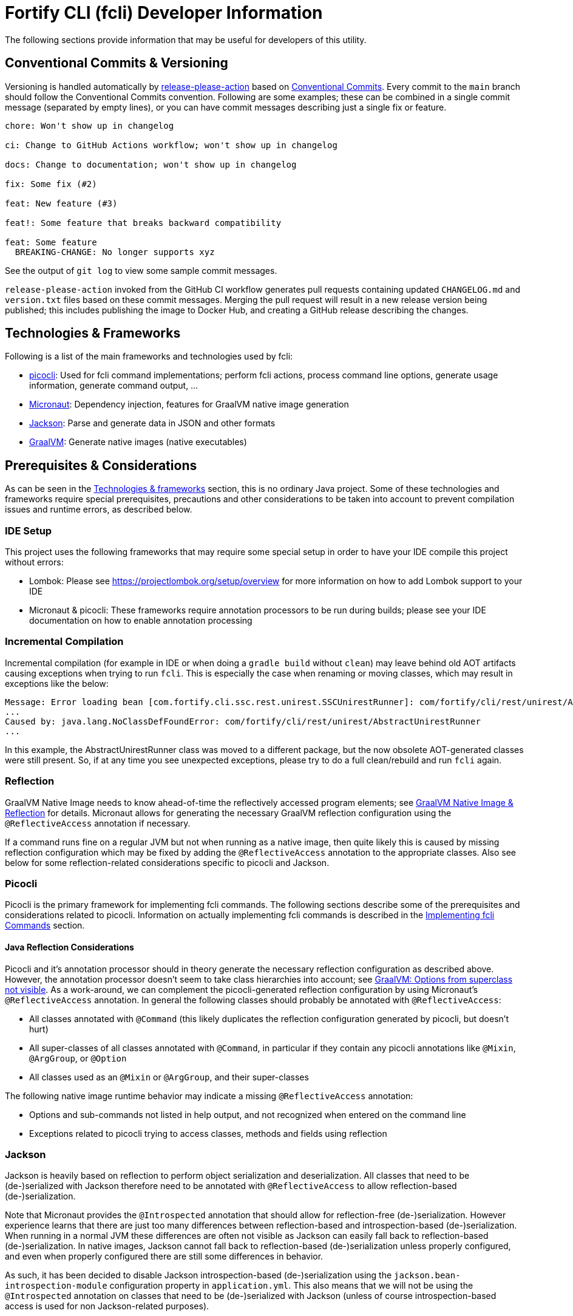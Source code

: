 = Fortify CLI (fcli) Developer Information

The following sections provide information that may be useful for developers of this utility.

== Conventional Commits & Versioning

Versioning is handled automatically by https://github.com/google-github-actions/release-please-action[release-please-action] based on https://www.conventionalcommits.org/[Conventional Commits]. Every commit to the `+main+` branch should follow the Conventional Commits convention. Following are some examples; these can be combined in a single commit message (separated by empty lines), or you can have commit messages describing just a single fix or feature.

....
chore: Won't show up in changelog

ci: Change to GitHub Actions workflow; won't show up in changelog

docs: Change to documentation; won't show up in changelog

fix: Some fix (#2)

feat: New feature (#3)

feat!: Some feature that breaks backward compatibility

feat: Some feature
  BREAKING-CHANGE: No longer supports xyz
....

See the output of `+git log+` to view some sample commit messages.

`+release-please-action+` invoked from the GitHub CI workflow generates pull requests containing updated `+CHANGELOG.md+` and `+version.txt+` files based on these commit messages. Merging the pull request will
result in a new release version being published; this includes publishing the image to Docker Hub, and creating a GitHub release describing the changes.

== Technologies & Frameworks

Following is a list of the main frameworks and technologies used by fcli: 

* https://picocli.info/[picocli]: Used for fcli command implementations; perform fcli actions, process command line options, generate usage information, generate command output, … 
* https://micronaut.io/[Micronaut]: Dependency injection, features for GraalVM native image generation 
* https://github.com/FasterXML/jackson[Jackson]: Parse and generate data in JSON and other formats 
* https://www.graalvm.org/[GraalVM]: Generate native images (native executables)

== Prerequisites & Considerations

As can be seen in the link:#_technologies_frameworks[Technologies & frameworks] section, this is no ordinary Java project. Some of these technologies and frameworks require special prerequisites, precautions and other considerations to be taken into account to prevent compilation issues and runtime errors, as described below.

=== IDE Setup

This project uses the following frameworks that may require some special setup in order to have your IDE compile this project without errors:

* Lombok: Please see https://projectlombok.org/setup/overview for more information on how to add Lombok support to your IDE
* Micronaut & picocli: These frameworks require annotation processors to be run during builds; please see your IDE documentation on how to enable annotation processing

=== Incremental Compilation

Incremental compilation (for example in IDE or when doing a `+gradle build+` without `+clean+`) may leave behind old AOT artifacts causing exceptions when trying to run `+fcli+`. This is especially the case when renaming or moving classes, which may result in exceptions like the below:

....
Message: Error loading bean [com.fortify.cli.ssc.rest.unirest.SSCUnirestRunner]: com/fortify/cli/rest/unirest/AbstractUnirestRunner
...
Caused by: java.lang.NoClassDefFoundError: com/fortify/cli/rest/unirest/AbstractUnirestRunner
...
....

In this example, the AbstractUnirestRunner class was moved to a different package, but the now obsolete AOT-generated classes were still present. So, if at any time you see unexpected exceptions, please try to do a full clean/rebuild and run `+fcli+` again.

=== Reflection

GraalVM Native Image needs to know ahead-of-time the reflectively accessed program elements; see https://www.graalvm.org/reference-manual/native-image/Reflection/[GraalVM Native Image & Reflection] for details. Micronaut allows for generating the necessary GraalVM reflection configuration using the `+@ReflectiveAccess+` annotation if necessary.

If a command runs fine on a regular JVM but not when running as a native image, then quite likely this is caused by missing reflection configuration which may be fixed by adding the `+@ReflectiveAccess+` annotation to the appropriate classes. Also see below for some reflection-related considerations specific to picocli and Jackson.

=== Picocli

Picocli is the primary framework for implementing fcli commands. The following sections describe some of the prerequisites and considerations related to picocli. Information on actually implementing fcli commands is described in the link:#_implementing_fcli_commands[Implementing fcli Commands] section.

==== Java Reflection Considerations

Picocli and it’s annotation processor should in theory generate the necessary reflection configuration as described above. However, the annotation processor doesn’t seem to take class hierarchies into account; see https://github.com/remkop/picocli/issues/1444[GraalVM: Options from superclass not visible]. As a work-around, we can complement the picocli-generated reflection configuration by using Micronaut’s `+@ReflectiveAccess+` annotation. In general the following classes should probably be annotated with `+@ReflectiveAccess+`: 

* All classes annotated with `+@Command+` (this likely duplicates the reflection configuration generated by picocli, but doesn’t hurt) 
* All super-classes of all classes annotated with `+@Command+`, in particular if they contain any picocli annotations like `+@Mixin+`, `+@ArgGroup+`, or `+@Option+` 
* All classes used as an `+@Mixin+` or `+@ArgGroup+`, and their super-classes

The following native image runtime behavior may indicate a missing `+@ReflectiveAccess+` annotation: 

* Options and sub-commands not listed in help output, and not recognized when entered on the command line 
* Exceptions related to picocli trying to access classes, methods and fields using reflection

=== Jackson

Jackson is heavily based on reflection to perform object serialization and deserialization. All classes that need to be (de-)serialized with Jackson therefore need to be annotated with `+@ReflectiveAccess+` to allow reflection-based (de-)serialization.

Note that Micronaut provides the `+@Introspected+` annotation that should allow for reflection-free (de-)serialization. However experience learns that there are just too many differences between reflection-based
and introspection-based (de-)serialization. When running in a normal JVM these differences are often not visible as Jackson can easily fall back to reflection-based (de-)serialization. In native images, Jackson cannot fall back to reflection-based (de-)serialization unless properly configured, and even when properly configured there are still some differences in behavior.

As such, it has been decided to disable Jackson introspection-based (de-)serialization using the `+jackson.bean-introspection-module+` configuration property in `+application.yml+`. This also means that we will not be using the `+@Introspected+` annotation on classes that need to be (de-)serialized with Jackson (unless of course introspection-based access is used for non Jackson-related purposes).

== Gradle Wrapper

It is strongly recommended to build this project using the included Gradle Wrapper scripts; using other Gradle versions may result in build errors and other issues.

The Gradle build uses various helper scripts from https://github.com/fortify/shared-gradle-helpers; please refer to the documentation and comments in included scripts for more information.

== Common Commands

All commands listed below use Linux/bash notation; adjust accordingly if you are running on a different platform. All commands are to be executed from the main project directory.

* `+./gradlew tasks --all+`: List all available tasks
* Build: (plugin binary will be stored in `+build/libs+`)
** `+./gradlew clean build+`: Clean and build the project
** `+./gradlew build+`: Build the project without cleaning
** `+./gradlew dist distThirdParty+`: Build distribution zip and third-party information bundle

== Documentation

Two types of documentation are automatically being generated; the standard repository documentation like `+README.md+` and `+CONTRIBUTING.md+`, and fcli user documentation (including manual pages). The following two sections describe the generation process in more detail.

=== Repository Documentation

Most or all of the `+*.md+` and `LICENSE.txt` files located in the repository root are generated automatically. Generation of `+CHANGELOG.md+` is done by `+release-please-action+` as described in the link:#_conventional_commits_versioning[Conventional Commits & Versioning] section. Generation of the other files is done by the `+doc-resources/update-repo-docs.sh+` scripts, based on the templates provided in https://github.com/fortify/shared-doc-resources, combined with the repo-specific MarkDown files in the repository `+doc-resources+` directory. For more information about this generation process, please see https://github.com/fortify/shared-doc-resources/blob/main/USAGE.md.

=== User Documentation

User documentation is generated automatically from the following three locations:

* AsciiDoc located in the repository `+doc-resources/asciidoc/gh-pages+` directory
** Published to the root directory of the GitHub Pages site
* AsciiDoc located in the repository `+doc-resources/asciidoc/versioned+` directory
** Published to a version-specific directory on the GitHub Pages site
** Published to docs-html.zip in release assets
* Manual pages generated from the fcli code
** Published to a version-specific directory on the GitHub Pages site
** Published to docs-html.zip in release assets
** Published to docs-manpage.zip in release assets

The Gradle build includes various tasks for generating this documentation, following are the main tasks:

* `+generateManpageAsciiDoc+`: Generate man-page style AsciiDoc documentation from fcli code
* `+asciiDoctorManPage+`: Convert man-page style AsciiDoc to Linux man-page format
* `+asciiDoctorHtml+`: Convert both man-page style AsciiDoc and versioned user documentation to offline HTML format
* `+asciidoctorJekyll+`: Convert both man-page style AsciiDoc and versioned user documentation to Jekyll HTML format for publishing on the GitHub Pages site
* `+asciidoctorGHPages+`: Convert AsciiDoc files from `+doc-resources/asciidoc/gh-pages+` to Jekyll HTML format for publishing on the GitHub Pages site
* `+distDocs+`: Calls of the tasks above and packages the output from these tasks into separate `+docs-*.zip+` files in the `+build/dist+` directory

The GitHub Actions workflow defined in `+.github/workflows/ci.yml+` is responsible for publishing the documentation:

* The `+build+` job builds the documentation artifacts and archives them as artifacts
* The `+release+` job publishes `+docs-html.zip+` and `+docs-manpage.zip+` to the release artifacts (when building a release or development version)
* The `+publishPages+` job published the output of the `+asciidoctorJekyll+` and `+asciidoctorGHPages+` to the appropriate directories on the GitHub Pages site, and updates the version index in the Jekyll `+_data+` directory (when building a release or development version)

All HTML-formatted documentation described above is generated using the `+doc-resources/templates/html5/document.html.erb+` template. This template is based on the link:https://github.com/asciidoctor/asciidoctor-backends/blob/master/erb/html5/document.html.erb[official AsciiDoctor template] with various modifications. Based on the attributes provided in the relevant Gradle tasks:

* For Jekyll output:
** Add Jekyll front matter
** Add a Jekyll include to include additional content in the HTML `+<head>+` section; mostly used for applying stylesheets
** Add a Jekyll include to include the site-wide banner and (version) navigation bar
* For offline HTML output:
** Add hardcoded custom styling
** Add hardcoded banner and version bar

The offline HTML documentation is supposed to be self-contained, i.e., users can open any HTML file from `+docs-html.zip+` without extracting the full contents, and the page will render correctly. Of course, links to other documentation files will not work unless the full zip-file is extracted.

For now, the hardcoded banner and navigation bar in the offline documentation is similar to the banner included by Jekyll. However:

* Stylesheets and images are linked rather than being included in the HTML page, allowing for better browser cache utilization
* The navigation bar in the offline documentation contains just a static version number, whereas the navigation bar in the online documentation allows for navigating to different versions
* We can potentially add more advanced (navigation) functionalities in the online documentation
* We can easily update the banner for the online documentation to have a new layout/styling, for example to apply OpenText styling; this will be automatically applied to all existing online documentation pages

Usually it shouldn't be necessary to update the documentation contents for existing release versions. However, if necessary, and assuming the build.gradle file is compatible with older versions, potentially a command like the following can be used to regenerate the documentation for the given versions:

....
for v in 1.0.0 1.0.1 1.0.2 1.0.3 1.0.4 1.0.5 1.1.0 1.2.0 1.2.1 1.2.2; do (git restore . && git clean -fd && git checkout v$v && cp -r ../fcli-fork/doc-resources ../fcli-fork/build.gradle . && ./gradlew clean distDocs -Pversion=$v && mkdir -p ~/Downloads/fcli-docs/$v && cp build/dist/docs-html.zip ~/Downloads/fcli-docs/$v && cd ../fcli-pages/v$v && echo $pwd && rm -rf * && unzip ../../fcli/build/dist/docs-jekyll.zip && cd - && git restore . && git clean -fd); done
....

This command iterates over the given version numbers, regenerates the documentation for each version (using latest `+build.gradle+` and `+doc-resources+`), copies the `docs-html.zip` to a separate directory for later upload to the corresponding release assets, and updates the GitHub Pages site, based on the following assumptions:

* Current directory is a clone of the fcli repository
* `+../fcli-fork+` would contain the latest version of `+doc-resources+` and `+build.gradle+`
* `+../fcli-pages+` would be a clone of the fcli repository with the gh-pages branch checked out

== Code Style & Structure 

=== Coding Conventions

Common Java coding conventions should be used for fcli source code, taking the following into consideration:

* Indentation is done using 4 spaces; fcli source code should not contain tabs.
* Use of System.out and System.err should be avoided, except for code that explicitly handles output. 
** Command output should be generated through the output framework provided in the common module.
** The logging framework should be used for outputting warning messages for example.
** If you use System.out for debugging, potentially commenting out or removing these statements once done with debugging, consider using the logging framework for debug logging. If you need this information for debugging, it may be useful to permanently have this information included in debug logs.
* Avoid having commented out source code.
* Use the 'Organize Imports` feature of the IDE to remove any unused imports.
* Avoid having unused variables, methods, ...
* Avoid unsafe type conversions. In particular, when using Jackson for deserializing generic types, use `TypeReference` instead of the generic type class.

=== Package Structure

Most fcli command modules use the package structure described below. Note that there may be slight variations between product-specific modules that interact with a remote system, and fcli-specific modules like `config` and `tool`.

* `com.fortify.cli.<module>` +
** Root package for the given module
* `com.fortify.cli.<module>._main.cli.cmd`
** Contains `<module>Commands` class listing all entity commands for the given module.
** May contain command implementations that operate at module-level rather than entity-level, like the `ConfigClearCommand`.
* `com.fortify.cli.<module>.<entity>`
** Root package for the given module entity
* `com.fortify.cli.<module>.<entity>.cli`
** Root package for Picocli-based code, like command implementations and mixins
* `com.fortify.cli.<module>.<entity>.cli.cmd`
** Contains the `<module><entity>Commands` class, listing all sub-commands for the given entity
** Contains the individual entity action command classes
** Where appropriate, sub-packages may be used to group related action commands
* `com.fortify.cli.<module>.<entity>.cli.mixin`
** Contains classes used as Mixin classes, for example defining reusable options and parameters, which may be used by commands in the current entity but also by other entities.
** May contain classes used as ArgGroups, but these should be used sparingly as noted in link:_arggroup_annotations[ArgGroup Annotations]
** Usually contains a `<module><entity>ResolverMixin` class, containing inner classes that allow for resolving one or more `<entity>` instances based on command-line options and/or positional parameters. Each inner class name describes the provided functionality, like `RequiredOption`, `OptionalOption`, `RequiredPositionalParameter`, ...
* `com.fortify.cli.<module>.<entity>.helper`
** Contains entity-related helper classes, for example for loading entity data, deleting entities, ...
** Contains `*Descriptor` classes that hold entity-related data
** Classes in this package should not contain any picocli-related functionality; they should be designed in such a way that they could potentially be used in non-picocli applications
* `com.fortify.cli.<module>.output`
** Root package for generic, module-specific output functionality
* `com.fortify.cli.<module>.output.cli.cmd`
** Contains a module-specific `Abstract<module>OutputCommand` class extending from either `AbstractBasicOutputCommand` or `AbstractUnirestOutputCommand`.
* `com.fortify.cli.<module>.output.cli.mixin`
** Contains a module-specific `<module>OutputHelperMixins` class, containing inner classes for every action provided by the module, like `List`, `Get`, `Delete`, `Revoke`, ...
* `com.fortify.cli.<module>.rest`
** Root package for module-specific REST-related functionality
** Contents may vary depending on the target system
* `com.fortify.cli.<module>.rest.cli.cmd`
** Contains `<module>RestCommands` and `<module>RestCallCommand` classes that implement the `fcli <module> rest call` command structure
* `com.fortify.cli.<module>.rest.cli.mixin`
** Contains one or more mixin classes responsible for handling connections to the target system


== Implementing fcli Commands

The following sections provide information on implementing fcli commands.

=== Command Structure

In general, we try to adhere to the following fcli command structure:

----
fcli <module> <entity> <action>
----

* `<module>` represents either a product like `ssc` or `fod`, or an fcli-specific module like `config`, `state`, `tool` or `util`.
* `<entity>` represents the entity on which the `<action>` sub-commands operate, like `app`, `appversion` or `appversion-attribute`. Virtually every entity should have its own top-level command inside a `<module>`, we usually don't use nested entities like `app->version->attribute`
* `<action>` represents the action to be taken on the `<entity>`, like `list`, `get`, `set`, `delete`, `update`, ...

In some exceptional cases, additional levels may be needed, for example like the following: +
`fcli <module> <entity> <action> <type>`
This should be used sparingly though, as each additional level may make it more difficult to navigate the fcli command tree.

In general, each container command should contain either only leaf commands, or only container commands. For example, the top-level `<module>` command should usually only contain `<entity>` container commands and no leaf commands, whereas `<entity>` commands should usually only contain leaf commands. There are some exceptions to this rule though, for example if a command operates on all entities within a module, like the `fcli config clear` command. Likewise, entity commands may potentially contain both `<action>' leaf commands and `<action>` container commands containing action sub-types.

=== Command Implementation

Most or all product-specific leaf command implementations should have the following generic structure:

[source,java]
----
@ReflectiveAccess // RefelctiveAccess is probably optional, but doesn't hurt
@Command(name = <Module>OutputHelperMixins.<Action>.CMD_NAME)
public class <Module><Entity><Action>Command extends <SuperClass> implements <CommonInterfaces> {
    @Getter @Mixin private <Module>OutputHelperMixins.<Action> outputHelper; 
    // Options, positional parameters, other fields; see next sections for info on options and parameters
    
    // Overrides for interfaces, for example methods generating the output data,
    // record transformations, ...
    
    @Override
    public boolean isSingular() {
        return <false if potentially returning multiple records, true if always returning single record)
    }
}
----

* `<Module>`: Corresponds to the module in which this class is located; for product-specific commands this would correspond to the product name like `SSC` or `FoD`. 
* `<Entity>` represents the entity that the command is operating on, like `App`, `AppVersion`, `User`, ...
* `<Action>`: Represents the action performed by this command; should be one of the classes in the `<Product>OutputHelperMixins` class, like `Get`, `List`, `Delete`, ... Every action should have a corresponding inner class in the `<Product>OutputHelperMixins` class; each of these inner classes in turn extend from the appropriate inner class defined in `UnirestOutputHelperMixins` or `BasicOutputHelperMixins` classes, potentially adding product-specific behavior.
* `<SuperClass>` is usually `Abstract<Module>OutputCommand` or an entity-specific sub-class of `Abstract<Module>OutputCommand`. Indirectly, virtually all leaf commands should extend from either `AbstractBasicOutputCommand` (for commands that don't interact with remote systems) or `AbstractUnirestOutputCommand` (for commands that do interact with remote systems).
* `<CommonInterfaces>` is a list of interfaces that define how output is being generated and processed. Following are some commonly used interfaces; see JavaDoc for details on usage:
** `IUnirestBaseRequestSupplier`: Supply a Unirest `HttpRequest` instance for retrieving command output data.
** `IUnirestJsonNodeSupplier`: Supply a `JsonNode` instance representing the command output.
** `IUnirestWithSessionData*Supplier`: Same as above, but allowing access to session data.
** `IActionCommandResultSupplier`: Supply data for a result column to be included in the output, like `DELETED`, `CREATED`, ...
** `IInputTransformer[Supplier]`: Allows for transforming the full JSON data before it is being processed for output.
** `IRecordTransformer[Supplier]`: Allows for transforming individual records before they are being processed for output.

Leaf commands in non-product modules usually have a similar structure, but some details may be different. Container commands, i.e. commands that represent `<module>` and `<entity>` have a very different (easier) structure as they don't have any actual functionality associated to them; please refer to existing fcli container commands to serve as an example.

=== ArgGroup Annotations

It was decided that `ArgGroup` annotations should be used sparingly (link:https://github.com/fortify/fcli/issues/89[Issue #89]). `ArgGroup` annotations are mostly used for generic options, like logging, help, output and query options. Command-specific options should not be contained in ArgGroups unless there is a very good reason for doing so.

=== Options vs Positional Parameters

It was decided that every fcli command should have at most one positional parameter definition to specify the primary entity id or name that the command operates on. For example, `<entity> delete` commands can have a positional parameter for specifying the entity name or id to be deleted, usually matching the `<entity>` command group that the command is located at. For example, an `app delete` command would take a positional parameter for identifying the `app` to be deleted. Potentially the positional parameter may be an array or collection, for example if the `app delete` command allows for deleting multiple apps in a single operation.

For everything else, including parent entities, options should be used. As an example, the `fcli ssc appversion-attribute set` command takes the parent entity (application version) as an option named `--appversion`, whereas the attribute names and values to be set are taken as a positional parameter `Map` instance.

=== Message Keys

In general, standard picocli conventions should be used for locating i18n message keys for options, positional parameters, command descriptions, and so on. In some cases, it may be necessary to configure explicit messages keys in picocli annotations, for example for options and parameters defined in command super-classes or mixins. As an example, take the `@Option` `descriptionKey` attributes in the `AbstractToolInstallCommand`, specifying a fixed description key for all sub-commands. This way, the option description only needs to be specified once in the resource bundle, whereas using the standard picocli conventions would potentially have resulted in requiring the option description to be repeated for every individual command that extends from `AbstractToolInstallCommand`.
